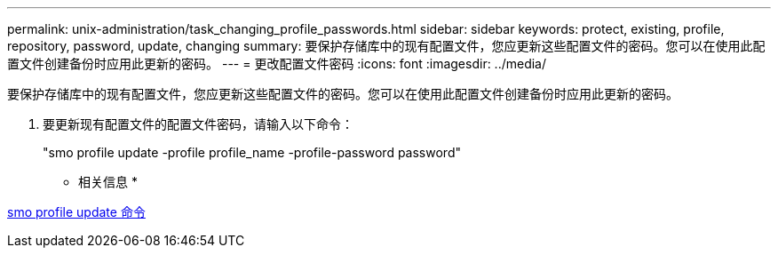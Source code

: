 ---
permalink: unix-administration/task_changing_profile_passwords.html 
sidebar: sidebar 
keywords: protect, existing, profile, repository, password, update, changing 
summary: 要保护存储库中的现有配置文件，您应更新这些配置文件的密码。您可以在使用此配置文件创建备份时应用此更新的密码。 
---
= 更改配置文件密码
:icons: font
:imagesdir: ../media/


[role="lead"]
要保护存储库中的现有配置文件，您应更新这些配置文件的密码。您可以在使用此配置文件创建备份时应用此更新的密码。

. 要更新现有配置文件的配置文件密码，请输入以下命令：
+
"smo profile update -profile profile_name -profile-password password"



* 相关信息 *

xref:reference_the_smosmsapprofile_update_command.adoc[smo profile update 命令]

